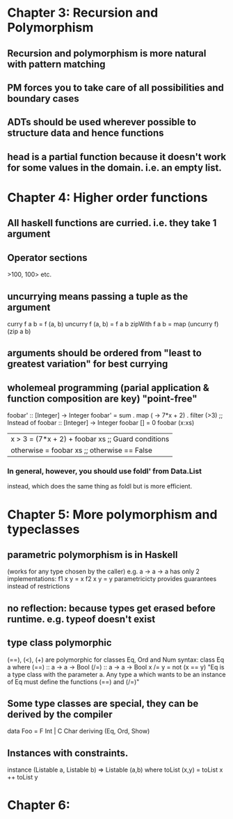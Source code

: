 * Chapter 3: Recursion and Polymorphism
** Recursion and polymorphism is more natural with pattern matching
** PM forces you to take care of all possibilities and boundary cases
** ADTs should be used wherever possible to structure data and hence functions
** head is a *partial function* because it doesn't work for some values in the domain. i.e. an empty list.
* Chapter 4: Higher order functions
** All haskell functions are curried. i.e. they take 1 argument
** Operator sections

   >100, 100> etc.

** uncurrying means passing a tuple as the argument

   curry f a b = f (a, b)
   uncurry f (a, b) = f a b 
   zipWith f a b = map (uncurry f) (zip a b)

** arguments should be ordered from "least to greatest variation" for best currying
** wholemeal programming (parial application & function composition are key) "point-free"

   foobar' :: [Integer] -> Integer
   foobar' = sum . map (\x -> 7*x + 2) . filter (>3)
   ;; Instead of
   foobar :: [Integer] -> Integer
   foobar []     = 0
   foobar (x:xs)
       | x > 3     = (7*x + 2) + foobar xs ;; Guard conditions
       | otherwise = foobar xs             ;; otherwise == False

*** In general, however, you should use foldl' from Data.List
     instead, which does the same thing as foldl but is more efficient.

* Chapter 5: More polymorphism and typeclasses
** *parametric polymorphism* is in Haskell
   (works for any type chosen by the caller)
   e.g. a -> a -> a has only 2 implementations:
   f1 x y = x
   f2 x y = y
   parametricicty provides guarantees instead of restrictions
** no reflection: because types get erased before runtime. e.g. typeof doesn't exist
   #+TODO: read about Java generics




** *type class polymorphic*
   (==), (<), (+) are polymorphic for classes Eq, Ord and Num
   syntax:
   class Eq a where
     (==) :: a -> a -> Bool
     (/=) :: a -> a -> Bool
     x /= y = not (x == y)
   "Eq is a type class with the parameter a. Any type a which wants to be an instance
    of Eq must define the functions (==) and (/=)"
** Some type classes are special, they can be derived by the compiler
   data Foo = F Int | C Char
     deriving (Eq, Ord, Show)
** Instances with constraints.
  instance (Listable a, Listable b) => Listable (a,b) where
     toList (x,y) = toList x ++ toList y
* Chapter 6: 
